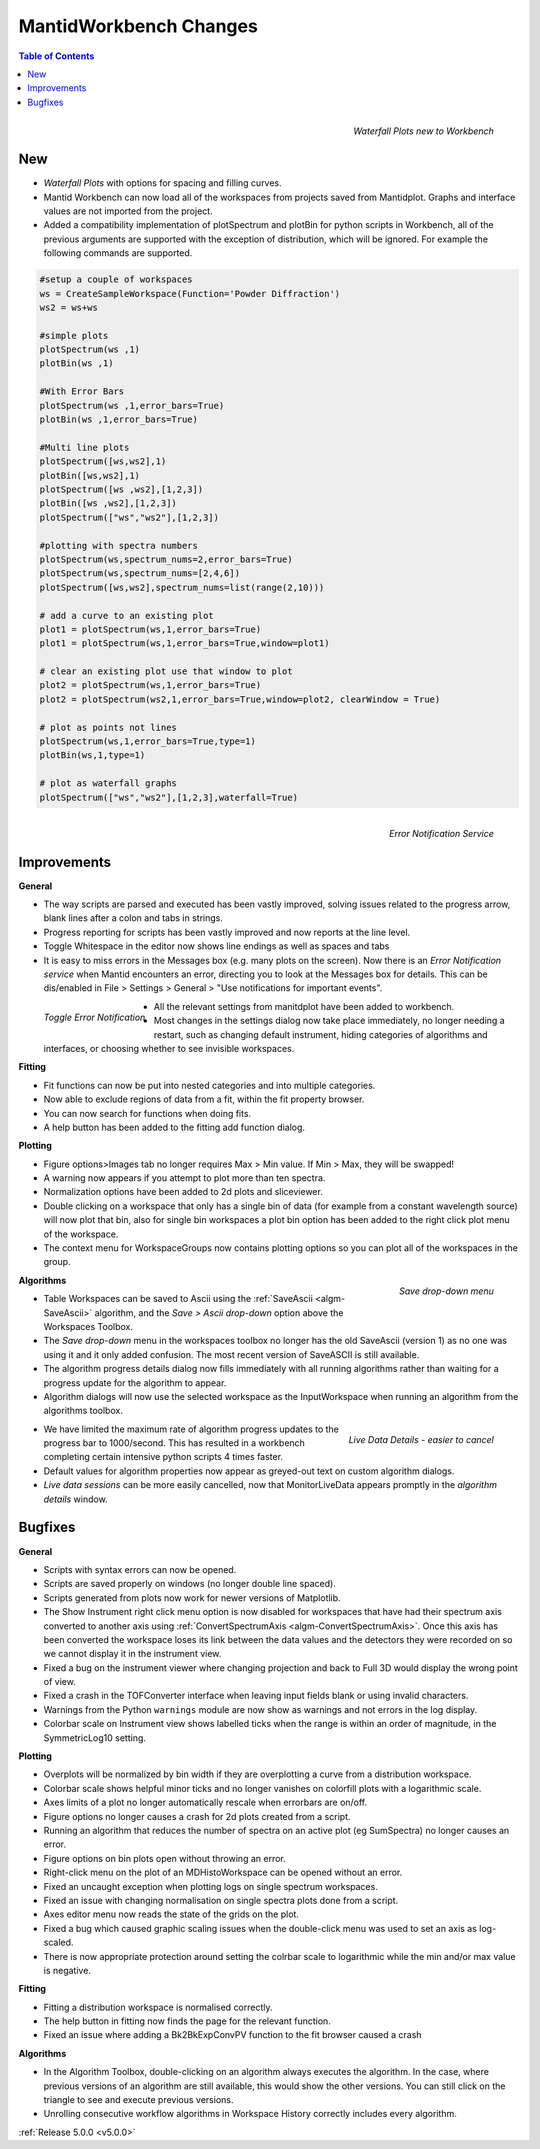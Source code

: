 =======================
MantidWorkbench Changes
=======================


.. contents:: Table of Contents
   :local:

.. figure:: ../../images/ArtWaterfallN1.png
   :align: right

   *Waterfall Plots new to Workbench*

New
###

- *Waterfall Plots* with options for spacing and filling curves.
- Mantid Workbench can now load all of the workspaces from projects saved from Mantidplot.  Graphs and interface values are not imported from the project.
- Added a compatibility implementation of plotSpectrum and plotBin for python scripts in Workbench, all of the previous arguments are supported with the exception of distribution, which will be ignored. For example the following commands are supported.

.. code-block:: python

	#setup a couple of workspaces
	ws = CreateSampleWorkspace(Function='Powder Diffraction')
	ws2 = ws+ws

	#simple plots
	plotSpectrum(ws ,1)
	plotBin(ws ,1)

	#With Error Bars
	plotSpectrum(ws ,1,error_bars=True)
	plotBin(ws ,1,error_bars=True)

	#Multi line plots
	plotSpectrum([ws,ws2],1)
	plotBin([ws,ws2],1)
	plotSpectrum([ws ,ws2],[1,2,3])
	plotBin([ws ,ws2],[1,2,3])
	plotSpectrum(["ws","ws2"],[1,2,3])

	#plotting with spectra numbers
	plotSpectrum(ws,spectrum_nums=2,error_bars=True)
	plotSpectrum(ws,spectrum_nums=[2,4,6])
	plotSpectrum([ws,ws2],spectrum_nums=list(range(2,10)))

	# add a curve to an existing plot
	plot1 = plotSpectrum(ws,1,error_bars=True)
	plot1 = plotSpectrum(ws,1,error_bars=True,window=plot1)

	# clear an existing plot use that window to plot
	plot2 = plotSpectrum(ws,1,error_bars=True)
	plot2 = plotSpectrum(ws2,1,error_bars=True,window=plot2, clearWindow = True)

	# plot as points not lines
	plotSpectrum(ws,1,error_bars=True,type=1)
	plotBin(ws,1,type=1)

	# plot as waterfall graphs
	plotSpectrum(["ws","ws2"],[1,2,3],waterfall=True)


.. figure:: ../../images/Notification_error.png
   :class: screenshot
   :width: 600px
   :align: right

   *Error Notification Service*

Improvements
############

**General**

- The way scripts are parsed and executed has been vastly improved, solving issues related to the progress arrow, blank lines after a colon and tabs in strings.
- Progress reporting for scripts has been vastly improved and now reports at the line level.
- Toggle Whitespace in the editor now shows line endings as well as spaces and tabs

- It is easy to miss errors in the Messages box (e.g. many plots on the screen). Now there is an *Error Notification service* when Mantid encounters an error, directing you to look at the Messages box for details. This can be dis/enabled in File > Settings > General > "Use notifications for important events".

.. figure:: ../../images/Notifications_settings.png
   :class: screenshot
   :width: 500px
   :align: left

   *Toggle Error Notification*

- All the relevant settings from manitdplot have been added to workbench.
- Most changes in the settings dialog now take place immediately, no longer needing a restart, such as changing default instrument, hiding categories of algorithms and interfaces, or choosing whether to see invisible workspaces.

**Fitting**

- Fit functions can now be put into nested categories and into multiple categories.
- Now able to exclude regions of data from a fit, within the fit property browser.
- You can now search for functions when doing fits.
- A help button has been added to the fitting add function dialog.

**Plotting**

- Figure options>Images tab no longer requires Max > Min value. If Min > Max, they will be swapped!
- A warning now appears if you attempt to plot more than ten spectra.
- Normalization options have been added to 2d plots and sliceviewer.
- Double clicking on a workspace that only has a single bin of data (for example from a constant wavelength source) will now plot that bin, also for single bin workspaces a plot bin option has been added to the right click plot menu of the workspace.
- The context menu for WorkspaceGroups now contains plotting options so you can plot all of the workspaces in the group.

.. figure:: ../../images/SaveButton.png
   :align: right

   *Save drop-down menu*

**Algorithms**

- Table Workspaces can be saved to Ascii using the :ref:`SaveAscii <algm-SaveAscii>` algorithm, and the *Save > Ascii drop-down* option above the Workspaces Toolbox.
- The *Save drop-down* menu in the workspaces toolbox no longer has the old SaveAscii (version 1) as no one was using it and it only added confusion. The most recent version of SaveASCII is still available.
- The algorithm progress details dialog now fills immediately with all running algorithms rather than waiting for a progress update for the algorithm to appear.
- Algorithm dialogs will now use the selected workspace as the InputWorkspace when running an algorithm from the algorithms toolbox.

.. figure:: ../../images/LiveDataCancel.png
   :align: right

   *Live Data Details - easier to cancel*

- We have limited the maximum rate of algorithm progress updates to the progress bar to 1000/second.  This has resulted in a workbench completing certain intensive python scripts 4 times faster.
- Default values for algorithm properties now appear as greyed-out text on custom algorithm dialogs.
- *Live data sessions* can be more easily cancelled, now that MonitorLiveData appears promptly in the *algorithm details* window.

Bugfixes
########

**General**

- Scripts with syntax errors can now be opened.
- Scripts are saved properly on windows (no longer double line spaced).
- Scripts generated from plots now work for newer versions of Matplotlib.
- The Show Instrument right click menu option is now disabled for workspaces that have had their spectrum axis converted to another axis using :ref:`ConvertSpectrumAxis <algm-ConvertSpectrumAxis>`. Once this axis has been converted the workspace loses its link between the data values and the detectors they were recorded on so we cannot display it in the instrument view.
- Fixed a bug on the instrument viewer where changing projection and back to Full 3D would display the wrong point of view.
- Fixed a crash in the TOFConverter interface when leaving input fields blank or using invalid characters. 
- Warnings from the Python ``warnings`` module are now show as warnings and not errors in the log display.
- Colorbar scale on Instrument view shows labelled ticks when the range is within an order of magnitude, in the SymmetricLog10 setting.

**Plotting**

- Overplots will be normalized by bin width if they are overplotting a curve from a distribution workspace.
- Colorbar scale shows helpful minor ticks and no longer vanishes on colorfill plots with a logarithmic scale.
- Axes limits of a plot no longer automatically rescale when errorbars are on/off. 
- Figure options no longer causes a crash for 2d plots created from a script.
- Running an algorithm that reduces the number of spectra on an active plot (eg SumSpectra) no longer causes an error.
- Figure options on bin plots open without throwing an error.
- Right-click menu on the plot of an MDHistoWorkspace can be opened without an error.
- Fixed an uncaught exception when plotting logs on single spectrum workspaces.
- Fixed an issue with changing normalisation on single spectra plots done from a script.
- Axes editor menu now reads the state of the grids on the plot. 
- Fixed a bug which caused graphic scaling issues when the double-click menu was used to set an axis as log-scaled.
- There is now appropriate protection around setting the colrbar scale to logarithmic while the min and/or max value is negative.

**Fitting**

- Fitting a distribution workspace is normalised correctly.
- The help button in fitting now finds the page for the relevant function.
- Fixed an issue where adding a Bk2BkExpConvPV function to the fit browser caused a crash

**Algorithms**

- In the Algorithm Toolbox, double-clicking on an algorithm always executes the algorithm. In the case, where previous versions of an algorithm are still available, this would show the other versions. You can still click on the triangle to see and execute previous versions.
- Unrolling consecutive workflow algorithms in Workspace History correctly includes every algorithm.

:ref:`Release 5.0.0 <v5.0.0>`
